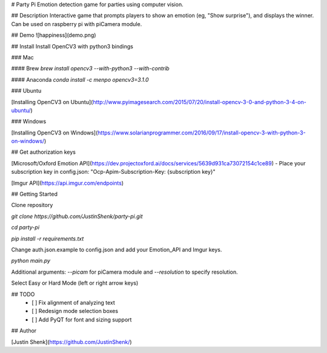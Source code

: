 # Party Pi
Emotion detection game for parties using computer vision.

## Description
Interactive game that prompts players to show an emotion (eg, "Show surprise"), and displays the winner. Can be used on raspberry pi with piCamera module.

## Demo
![happiness](demo.png)

## Install
Install OpenCV3 with python3 bindings

### Mac

#### Brew
`brew install opencv3 --with-python3 --with-contrib`

#### Anaconda
`conda install -c menpo opencv3=3.1.0`

### Ubuntu

[Installing OpenCV3 on Ubuntu](http://www.pyimagesearch.com/2015/07/20/install-opencv-3-0-and-python-3-4-on-ubuntu/)

### Windows

[Installing OpenCV3 on Windows](https://www.solarianprogrammer.com/2016/09/17/install-opencv-3-with-python-3-on-windows/)

## Get authorization keys

[Microsoft/Oxford Emotion API](https://dev.projectoxford.ai/docs/services/5639d931ca73072154c1ce89)
- Place your subscription key in config.json: "Ocp-Apim-Subscription-Key: {subscription key}"

[Imgur API](https://api.imgur.com/endpoints)

## Getting Started

Clone repository

`git clone https://github.com/JustinShenk/party-pi.git`

`cd party-pi`

`pip install -r requirements.txt`

Change auth.json.example to config.json and add your Emotion_API and Imgur keys.

`python main.py`

Additional arguments: `--picam` for piCamera module and `--resolution` to specify resolution.

Select Easy or Hard Mode (left or right arrow keys)

## TODO
 - [ ] Fix alignment of analyzing text
 - [ ] Redesign mode selection boxes
 - [ ] Add PyQT for font and sizing support

## Author

[Justin Shenk](https://github.com/JustinShenk/)

